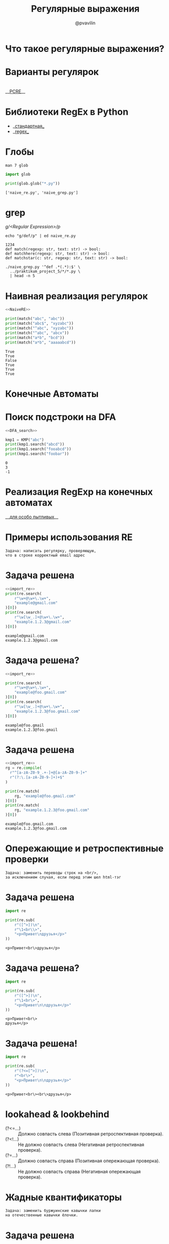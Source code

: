 #+TITLE: Регулярные выражения
#+EMAIL: @pvavilin
#+AUTHOR: @pvavilin
#+INFOJS_OPT: view:nil toc:nil ltoc:t mouse:underline buttons:0 path:https://orgmode.org/org-info.js
#+startup: beamer
#+LaTeX_CLASS: beamer
#+LaTeX_CLASS_OPTIONS: [smallest]
#+LATEX_HEADER: \usetheme{default}
#+LATEX_HEADER: \usecolortheme{crane}
#+LATEX_HEADER: \RequirePackage{fancyvrb}
#+LATEX_HEADER: \DefineVerbatimEnvironment{verbatim}{Verbatim}{fontsize=\scriptsize}
#+LaTeX_HEADER: \lstset{basicstyle=\scriptsize\ttfamily}
#+OPTIONS: \n:t ^:nil
* Что такое регулярные выражения?
  #+ATTR_LATEX: :width .47\textwidth
  [[file:automata_theory.png]]
* Варианты регулярок
  [[file:re_variants.png]]
  __[[https://www.pcre.org/current/doc/html/pcre2syntax.html][PCRE]]__
* Библиотеки RegEx в Python
  - __[[https://docs.python.org/3/library/re.html][стандартная]]__
  - __[[https://github.com/mrabarnett/mrab-regex][regex]]__
* Глобы
  #+BEGIN_SRC shell :exports code
    man 7 glob
  #+END_SRC
  #+BEGIN_SRC python :exports both :results output
    import glob

    print(glob.glob("*.py"))
  #+END_SRC

  #+RESULTS:
  : ['naive_re.py', 'naive_grep.py']
* grep
  /g/<Regular Expression>/p/
  #+BEGIN_SRC shell :results output :exports both
    echo "g/def/p" | ed naive_re.py
  #+END_SRC

  #+RESULTS:
  : 1234
  : def match(regexp: str, text: str) -> bool:
  : def matchhere(regexp: str, text: str) -> bool:
  : def matchstar(c: str, regexp: str, text: str) -> bool:

  #+NAME: grep_main
  #+BEGIN_SRC python :exports none
    import sys
    import argparse

    parser = argparse.ArgumentParser(prog="grep")
    parser.add_argument(
        "regexp",
        metavar="regexp",
        type=str,
        help="Simplified regexp (^/./*/$)",
    )
    parser.add_argument(
        "fname",
        nargs="*",
        metavar="file",
        type=str,
        help="Path to a file. Read from stdin when there is no file argument"
    )


    def grep(regexp: str, fd: object, name: str = None) -> bool:
        nmatch = 0
        for idx, line in enumerate(fd.readlines()):
            if match(regexp, line.strip()):
                nmatch += 1
                if name is not None:
                    print(f"{name}::{idx+1}: ", end='')
                print(f"{line.strip()}")
        return nmatch


    def main() -> int:
        args = parser.parse_args()
        regexp = args.regexp
        fnames = args.fname
        nmatch = 0
        if len(fnames) == 0:
            if grep(regexp, sys.stdin):
                nmatch += 1
        else:
            for fname in fnames:
                try:
                    with open(fname, "r") as fd:
                        if grep(regexp, fd, fname):
                            nmatch += 1
                except (IOError, OSError) as e:
                    print(e, file=sys.stderr)
                    continue
        return nmatch == 0


    if __name__ == "__main__":
        main()
  #+END_SRC
  #+BEGIN_SRC python :exports none  :tangle naive_grep.py :shebang "#!/usr/bin/env python3" :noweb strip-export
  <<NaiveRE>>

  <<grep_main>>
  #+END_SRC
  #+BEGIN_SRC shell :exports code :results output
    ./naive_grep.py '^def .*(.*):$' \
      ../praktikum_project_5/*/*.py \
      | head -n 5
  #+END_SRC
* Наивная реализация регулярок
  #+NAME: NaiveRE
  #+BEGIN_SRC python :exports none
    def match(regexp: str, text: str) -> bool:
        # Добавим признак конца строки
        text += '\0'
        regexp += '\0'
        if regexp[0] == '^':
            return matchhere(regexp[1:], text)
        for i in range(len(text)):
            if matchhere(regexp, text[i:]):
                return True
        return False


    def matchhere(regexp: str, text: str) -> bool:
        if regexp[0] == '\0':
            return True
        if regexp[1] == '*':
            return matchstar(regexp[0], regexp[2:], text)
        if regexp[0] == '$' and regexp[1] == '\0':
            return text == '\0'
        if text != '\0' and (regexp[0] == '.' or regexp[0] == text[0]):
            return matchhere(regexp[1:], text[1:])
        return False


    def matchstar(c: str, regexp: str, text: str) -> bool:
        i = 0
        # * может быть и для 0 вхождений
        if matchhere(regexp, text[i:]):
            return True
        while text[i] != '\0' and (text == c or c == '.'):
            i += 1
            if matchhere(regexp, text[i:]):
                return True
        return False
  #+END_SRC

  #+BEGIN_SRC python :exports both :results output :tangle naive_re.py :shebang "#!/usr/bin/env python3" :noweb strip-export
    <<NaiveRE>>

    print(match("abc", "abc"))
    print(match("abc$", "xyzabc"))
    print(match("^abc", "xyzabc"))
    print(match("^abc", "abcx"))
    print(match("a*b", "bcd"))
    print(match("a*b", "aaaaabcd"))
  #+END_SRC

  #+RESULTS:
  : True
  : True
  : False
  : True
  : True
  : True

* Конечные Автоматы
  #+ATTR_LATEX: :width .35\textwidth
  [[file:dfa_matrix.png]]
  #+ATTR_LATEX: :width 1.08\textwidth
  [[file:dfa_flow.png]]
* Поиск подстроки на DFA
  #+NAME: DFA_search
  #+BEGIN_SRC python :exports none
    import numpy as np


    class KMP:

        def __init__(self, pattern: str, R: int = 2**16):
            self.R = R
            self.pattern = pattern
            self.M = len(pattern)
            self.dfa = np.empty((R, self.M), dtype=np.int16)
            self.dfa[ord(self.pattern[0])][0] = 1
            X = 0
            for j in range(1, self.M):
                for c in range(R):
                    # copy mismatch cases
                    self.dfa[c][j] = self.dfa[c][X]
                # set match case
                self.dfa[ord(self.pattern[j])][j] = j+1
                # update restart state
                X = self.dfa[ord(self.pattern[j])][X]

        def search(self, text: str) -> int:
            N = len(text)
            j = 0
            for i in range(N):
                if j >= self.M:
                    break
                j = self.dfa[ord(text[i])][j]
            if j == self.M:
                # found
                return i - self.M
            # not found
            return -1
  #+END_SRC

  #+BEGIN_SRC python :exports both :results output :noweb strip-export  :tangle "automaton_kmp.py" :shebang "#!/usr/bin/env python3"
    <<DFA_search>>

    kmp1 = KMP("abc")
    print(kmp1.search("abcd"))
    print(kmp1.search("fooabcd"))
    print(kmp1.search("foobar"))
  #+END_SRC

  #+RESULTS:
  : 0
  : 3
  : -1

* Реализация RegExp на конечных автоматах
  __[[https://github.com/avli/nfa-regex][для особо пытливых]]__

* Примеры использования RE
  #+BEGIN_EXAMPLE
  Задача: написать регулярку, проверяющую,
  что в строке корректный email адрес
  #+END_EXAMPLE

* Задача решена
  #+NAME: import_re
  #+BEGIN_SRC python :exports none
  import re
  #+END_SRC

  #+BEGIN_SRC python :exports both :results output :noweb strip-export
    <<import_re>>
    print(re.search(
        r"\w+@\w+\.\w+",
        "example@gmail.com"
    )[0])
    print(re.search(
        r"\w[\w_.]+@\w+\.\w+",
        "example.1.2.3@gmail.com"
    )[0])
  #+END_SRC

  #+RESULTS:
  : example@gmail.com
  : example.1.2.3@gmail.com

* Задача решена?
  #+BEGIN_SRC python :exports both :results output :noweb strip-export
    <<import_re>>

    print(re.search(
        r"\w+@\w+\.\w+",
        "example@foo.gmail.com"
    )[0])
    print(re.search(
        r"\w[\w_.]+@\w+\.\w+",
        "example.1.2.3@foo.gmail.com"
    )[0])
  #+END_SRC

  #+RESULTS:
  : example@foo.gmail
  : example.1.2.3@foo.gmail

* Задача решена
  #+BEGIN_SRC python :exports both :results output :noweb strip-export
    <<import_re>>
    rg = re.compile(
      r"^[a-zA-Z0-9_.+-]+@[a-zA-Z0-9-]+"
      r"(?:\.[a-zA-Z0-9-]+)+$"
    )

    print(re.match(
        rg, "example@foo.gmail.com"
    )[0])
    print(re.match(
        rg, "example.1.2.3@foo.gmail.com"
    )[0])
  #+END_SRC

  #+RESULTS:
  : example@foo.gmail.com
  : example.1.2.3@foo.gmail.com

* Опережающие и ретроспективные проверки
  #+BEGIN_EXAMPLE
  Задача: заменить переводы строк на <br/>,
  за исключением случая, если перед этим шел html-тэг
  #+END_EXAMPLE

* Задача решена
  #+BEGIN_SRC python :exports both :results output
    import re

    print(re.sub(
        r"([^>])\n",
        r"\1<br\\>",
        "<p>Привет\nдрузья</p>"
    ))
  #+END_SRC

  #+RESULTS:
  : <p>Привет<br\>друзья</p>

* Задача решена?
  #+BEGIN_SRC python :exports both :results output
    import re

    print(re.sub(
        r"([^>])\n",
        r"\1<br\>",
        "<p>Привет\n\nдрузья</p>"
    ))
  #+END_SRC

  #+RESULTS:
  : <p>Привет<br\>
  : друзья</p>

* Задача решена!
  #+BEGIN_SRC python :exports both :results output
    import re

    print(re.sub(
        r"(?<=[^>])\n",
        r"<br\>",
        "<p>Привет\n\nдрузья</p>"
    ))
  #+END_SRC

  #+RESULTS:
  : <p>Привет<br\><br\>друзья</p>

* lookahead & lookbehind
  - (?<=...) :: Должно совпасть слева (Позитивная ретроспективная проверка).
  - (?<!...) :: Не должно совпасть слева (Негативная ретроспективная проверка).
  - (?=...) :: Должно совпасть справа (Позитивная опережающая проверка).
  - (?!...) :: Не должно совпасть справа (Негативная опережающая проверка).
* Жадные квантификаторы
  #+BEGIN_EXAMPLE
  Задача: заменить буржуинские кавычки лапки
  на отечественные кавычки ёлочки.
  #+END_EXAMPLE
* Задача решена
  #+BEGIN_SRC python :exports both :results output :noweb strip-export
    <<import_re>>
    print(re.sub(
        r'"(.+)"',
        r"«\1»",
        '"Идиот"'
    ))
  #+END_SRC

  #+RESULTS:
  : «Идиот»
* Задача решена?
  #+BEGIN_SRC python :exports both :results output :noweb strip-export
    <<import_re>>
    print(re.sub(
        r'"(.+)"',
        r"«\1»",
        '"Идиот" "Бесы"'
    ))
  #+END_SRC

  #+RESULTS:
  : «Идиот" "Бесы»
* Задача решена
  #+BEGIN_SRC python :exports both :results output :noweb strip-export
    <<import_re>>
    print(re.sub(
        r'"([^"]+)"',
        r"«\1»",
        '"Идиот" "Бесы"'
    ))
    print(re.sub(
        r'"(\w+)"',
        r"«\1»",
        '"Идиот" "Бесы"'
    ))
  #+END_SRC

  #+RESULTS:
  : «Идиот» «Бесы»
  : «Идиот» «Бесы»

* Отладка RegExp
  __[[https://regexr.com/][RegeExer]]__
  __[[http://www.ex-parrot.com/~pdw/Mail-RFC822-Address.html][Как это отладить?!]]__
* Практика
  #+CAPTION: задача 1
  #+BEGIN_EXAMPLE
  Задача: преобразовать все ссылки в тексте в
  html-тэги <a href=[url]>url</a>
  #+END_EXAMPLE
* Практика
  #+CAPTION: задача 2
  #+BEGIN_EXAMPLE
  Задача: является ли текст числом
  (в том числе, дробным)?
  #+END_EXAMPLE
* Практика
  #+CAPTION: задача 3
  #+BEGIN_EXAMPLE
  Задача: поставить пробелы после запятых,
  если их там нет.
  #+END_EXAMPLE
* Практика
  #+CAPTION: задача 4
  #+BEGIN_EXAMPLE
  Задача: заменить идущие подряд знаки ,.!? на один
  #+END_EXAMPLE
* Литература
  - __[[https://docs.python.org/3/library/re.html][import re]]__
  - __[[https://docs-python.ru/tutorial/ispolzovanie-reguljarnyh-vyrazhenij-python/operezhajuschaja-retrospektivnaja-proverka-pozitsii-regexp/][lookahead & lookbehind]]__
  - __[[https://habr.com/ru/post/349860/?ysclid=l15brkrx4y][хорошая статья]]__
  - __[[https://www.labirint.ru/books/518955/][Практика программирования]]__
  - __[[https://www.labirint.ru/books/647977/][Регулярные выражения]]__
  - __[[https://swtch.com/~rsc/regexp/regexp1.html][NFA & RE]]__
  - __[[https://www.labirint.ru/books/512969/][Алгоритмы]]__
